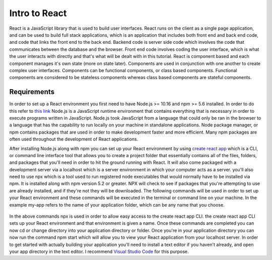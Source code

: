 Intro to React
==============

React is a JavaScript library that is used to build user interfaces. React runs on the client as a single page
application, and can be used to build full stack applications, which is an application that includes both front end and
back end code, and code that links the front end to the back end. Backend code is server side code which involves the code
that communicates between the database and the browser. Front end code involves coding the user interface, which is
what the user interacts with directly and that's what will be dealt with in this tutorial. React is component based and
each component manages it's own state (more on state later). Components are used in conjunction with one another to create
complex user interfaces. Components can be functional components, or class based components. Functional components are
considered to be stateless components whereas class based components are stateful components.

Requirements
------------

In order to set up a React environment you first need to have Node.js >= 10.16 and npm >= 5.6 installed. In order
to do this refer to `this link <https://docs.npmjs.com/downloading-and-installing-node-js-and-npm>`_ Node.js is a JavaScript runtime
environment that contains everything that is necessary in order to execute programs written in JavaScript. Node.js took
JavaScript from a language that could only be ran in the browser to a language that has the capability to run locally on
your machine in standalone applications. Node package manager, or npm contains packages that are used in order to make
development faster and more efficient. Many npm packages are often used throughout the development of React applications.

After installing Node.js along with npm you can set up your React environment by using `create react app <https://reactjs.org/docs/create-a-new-react-app.html>`_ which is a CLI,
or command line interface tool that allows you to create a project folder that essentially contains all of the files, folders, and
packages that you'll need in order to hit the ground running with React. It will also come packaged with a development
server via a localhost which is a server environment in which your computer acts as a server. you'll also need to use
npx which is a tool used to run registered node executables that would normally have to be installed via npm. It is
installed along with npm version 5.2 or greater. NPX will check to see if packages that you're attempting to use
are already installed, and if they're not they will be downloaded. The following commands will be used in order to set
up your React environment and these commands will be executed in the terminal or command line on your machine. In the example
my-app refers to the name of your application folder, which can be any name that you choose.

    .. literalinclude:: info.txt

In the above commands npx is used in order to allow easy access to the create react app CLI. the create react app CLI
sets up your React environment and that environment is given a name. Once these commands are completed you can now cd
or change directory into your application directory or folder. Once you're in your application directory you can now
run the command npm start which will allow you to view your React application from your localhost server. In order to get
started with actually building your application you'll need to install a text editor if you haven't already, and open
your app directory in the text editor. I recommend `Visual Studio Code <https://code.visualstudio.com/>`_ for this purpose.


